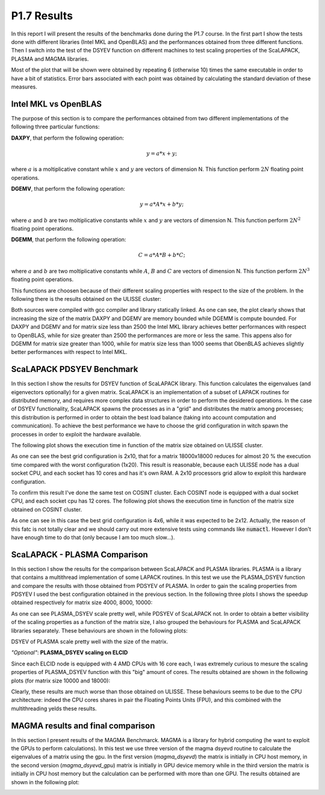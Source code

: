 P1.7 Results
============

In this report I will present the results of the benchmarks done during the P1.7 course.
In the first part I show the tests done with different libraries (Intel MKL and OpenBLAS) and the performances obtained from three different functions.
Then I switch into the test of the DSYEV function on different machines to test scaling properties of the ScaLAPACK, PLASMA and MAGMA libraries.

Most of the plot that will be shown were obtained by repeating 6 (otherwise 10) times the same executable in order to have a bit of statistics.
Error bars associated with each point was obtained by calculating the standard deviation of these measures.

Intel MKL vs OpenBLAS
#####################

The purpose of this section is to compare the performances obtained from two different implementations of the following three particular functions:

**DAXPY**, that perform the following operation:

.. math::

   y = a * x + y;

where :math:`a` is a moltiplicative constant while :math:`x` and :math:`y` are vectors of dimension N. This function perform :math:`2 N` floating point operations.

**DGEMV**, that perform the following operation:

.. math::

   y = a * A * x + b * y;

where :math:`a` and :math:`b` are two moltiplicative constants while :math:`x` and :math:`y` are vectors of dimension N. This function perform :math:`2 N^2` floating point operations.

**DGEMM**, that perform the following operation:

.. math::

   C = a * A * B + b * C;

where :math:`a` and :math:`b` are two moltiplicative constants while :math:`A`, :math:`B` and :math:`C` are vectors of dimension N. This function perform :math:`2 N^3` floating point operations.

This functions are choosen because of their different scaling properties with respect to the size of the problem. In the following there is the results obtained on the ULISSE cluster:

.. image:: plots/mkl_vs_openblas.png

Both sources were compiled with gcc compiler and library statically linked. As one can see, the plot clearly shows that increasing the size of the matrix DAXPY and DGEMV
are memory bounded while DGEMM is compute bounded. For DAXPY and DGEMV and for matrix size less than 2500 the Intel MKL library
achieves better performances with respect to OpenBLAS, while for size greater than 2500 the performances are more or less the same.
This appens also for DGEMM for matrix size greater than 1000, while for matrix size less than 1000 seems that ObenBLAS achieves slightly
better performances with respect to Intel MKL.
	   

ScaLAPACK PDSYEV Benchmark
##########################

In this section I show the results for DSYEV function of ScaLAPACK library. This function calculates the eigenvalues (and eigenvectors optionally) for a given matrix.
ScaLAPACK is an implementation of a subset of LAPACK routines for distributed memory, and requires more complex data structures in order to perform the desidered operations.
In the case of DSYEV functionality, ScaLAPACK spawns the processes as in a "grid" and distributes the matrix among processes; this distribution is performed in order to obtain the best load balance
(taking into account computation and communication). To achieve the best performance we have to choose the grid configuration in witch spawn the processes in order to exploit the hardware available.

The following plot shows the execution time in function of the matrix size obtained on ULISSE cluster.

.. image:: plots/pdsyev_timing_ulisse.png

As one can see the best grid configuration is 2x10, that for a matrix 18000x18000 reduces for almost 20 % the execution time compared with the worst configuration (1x20).
This result is reasonable, because each ULISSE node has a dual socket CPU, and each socket has 10 cores and has it's own RAM.
A 2x10 processors grid allow to exploit this hardware configuration.

To confirm this result I've done the same test on COSINT cluster. Each COSINT node is equipped with a dual socket CPU, and each socket cpu has 12 cores.
The following plot shows the execution time in function of the matrix size obtained on COSINT cluster.

.. image:: plots/pdsyev_timing_cosint.png

As one can see in this case the best grid configuration is 4x6, while it was expected to be 2x12. Actually, the reason of this fatc is not totally clear and we should
carry out more extensive tests using commands like :code:`numactl`. However I don't have enough time to do that (only because I am too much slow...).

ScaLAPACK - PLASMA Comparison
#############################

In this section I show the results for the comparison between ScaLAPACK and PLASMA libraries. PLASMA is a library that contains a multithread implementation of some LAPACK routines.
In this test we use the PLASMA_DSYEV function and compare the results with those obtained from PDSYEV of PLASMA.
In order to gain the scaling properties from PDSYEV I used the best configuration obtained in the previous section.
In the following three plots I shows the speedup obtained respectively for matrix size 4000, 8000, 10000:

.. image:: plots/scaling_4000.png

.. image:: plots/scaling_8000.png

.. image:: plots/scaling_10.png

As one can see PLASMA_DSYEV scale pretty well, while PDSYEV of ScaLAPACK not. In order to obtain a better visibility of the scaling properties as a function of the
matrix size, I also grouped the behaviours for PLASMA and ScaLAPACK libraries separately. These behaviours are shown in the following plots:

.. image:: plots/scaling_scalapack.png

.. image:: plots/scaling_plasma.png

DSYEV of PLASMA scale pretty well with the size of the matrix.


*"Optional"*: **PLASMA_DSYEV scaling on ELCID**

Since each ELCID node is equipped with 4 AMD CPUs with 16 core each, I was extremely curious to mesure the scaling properties of PLASMA_DSYEV function with this "big" amount of cores.
The results obtained are shown in the following plots (for matrix size 10000 and 18000):

.. image:: plots/scaling_10000_elcid.png

.. image:: plots/scaling_18000_elcid.png

Clearly, these results are much worse than those obtained on ULISSE. These behaviours seems to be due to the CPU architecture: indeed the CPU cores shares in pair the Floating Points Units (FPU),
and this combined with the multithreading yelds these results.


MAGMA results and final comparison
##################################

In this section I present results of the MAGMA Benchmarck. MAGMA is a library for hybrid computing (he want to exploit the GPUs to perform calculations).
In this test we use three version of the magma dsyevd routine to calculate the eigenvalues of a matrix using the gpu. In the first version (*magma_dsyevd*)
the matrix is initially in CPU host memory, in the second version (*magma_dsyevd_gpu*) matrix is initially in GPU device memory while in the third version
the matrix is initially in CPU host memory but the calculation can be performed with more than one GPU. The results obtained are shown in the following plot:

.. image:: plots/magma_timing.png




